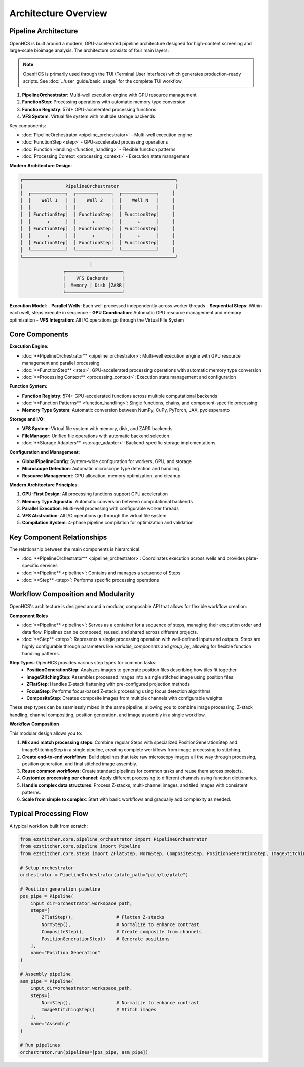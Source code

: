 ====================
Architecture Overview
====================

Pipeline Architecture
--------------------

OpenHCS is built around a modern, GPU-accelerated pipeline architecture designed for high-content screening and large-scale bioimage analysis. The architecture consists of four main layers:

.. note::
   OpenHCS is primarily used through the TUI (Terminal User Interface) which generates production-ready scripts.
   See :doc:`../user_guide/basic_usage` for the complete TUI workflow.

1. **PipelineOrchestrator**: Multi-well execution engine with GPU resource management
2. **FunctionStep**: Processing operations with automatic memory type conversion
3. **Function Registry**: 574+ GPU-accelerated processing functions
4. **VFS System**: Virtual file system with multiple storage backends

Key components:

* :doc:`PipelineOrchestrator <pipeline_orchestrator>` - Multi-well execution engine
* :doc:`FunctionStep <step>` - GPU-accelerated processing operations
* :doc:`Function Handling <function_handling>` - Flexible function patterns
* :doc:`Processing Context <processing_context>` - Execution state management

**Modern Architecture Design**:

.. code-block:: text

    ┌─────────────────────────────────────────────────────────┐
    │                PipelineOrchestrator                     │
    │  ┌─────────────┐  ┌─────────────┐  ┌─────────────┐     │
    │  │    Well 1   │  │    Well 2   │  │    Well N   │     │
    │  │             │  │             │  │             │     │
    │  │ FunctionStep│  │ FunctionStep│  │ FunctionStep│     │
    │  │      ↓      │  │      ↓      │  │      ↓      │     │
    │  │ FunctionStep│  │ FunctionStep│  │ FunctionStep│     │
    │  │      ↓      │  │      ↓      │  │      ↓      │     │
    │  │ FunctionStep│  │ FunctionStep│  │ FunctionStep│     │
    │  └─────────────┘  └─────────────┘  └─────────────┘     │
    └─────────────────────────────────────────────────────────┘
                              │
                    ┌─────────────────────┐
                    │    VFS Backends     │
                    │  Memory │ Disk │ZARR│
                    └─────────────────────┘

**Execution Model**:
- **Parallel Wells**: Each well processed independently across worker threads
- **Sequential Steps**: Within each well, steps execute in sequence
- **GPU Coordination**: Automatic GPU resource management and memory optimization
- **VFS Integration**: All I/O operations go through the Virtual File System

Core Components
---------------

**Execution Engine:**

* :doc:`**PipelineOrchestrator** <pipeline_orchestrator>`: Multi-well execution engine with GPU resource management and parallel processing
* :doc:`**FunctionStep** <step>`: GPU-accelerated processing operations with automatic memory type conversion
* :doc:`**Processing Context** <processing_context>`: Execution state management and configuration

**Function System:**

* **Function Registry**: 574+ GPU-accelerated functions across multiple computational backends
* :doc:`**Function Patterns** <function_handling>`: Single functions, chains, and component-specific processing
* **Memory Type System**: Automatic conversion between NumPy, CuPy, PyTorch, JAX, pyclesperanto

**Storage and I/O:**

* **VFS System**: Virtual file system with memory, disk, and ZARR backends
* **FileManager**: Unified file operations with automatic backend selection
* :doc:`**Storage Adapters** <storage_adapter>`: Backend-specific storage implementations

**Configuration and Management:**

* **GlobalPipelineConfig**: System-wide configuration for workers, GPU, and storage
* **Microscope Detection**: Automatic microscope type detection and handling
* **Resource Management**: GPU allocation, memory optimization, and cleanup

**Modern Architecture Principles**:

1. **GPU-First Design**: All processing functions support GPU acceleration
2. **Memory Type Agnostic**: Automatic conversion between computational backends
3. **Parallel Execution**: Multi-well processing with configurable worker threads
4. **VFS Abstraction**: All I/O operations go through the virtual file system
5. **Compilation System**: 4-phase pipeline compilation for optimization and validation

Key Component Relationships
------------------------

The relationship between the main components is hierarchical:

- :doc:`**PipelineOrchestrator** <pipeline_orchestrator>`: Coordinates execution across wells and provides plate-specific services
- :doc:`**Pipeline** <pipeline>`: Contains and manages a sequence of Steps
- :doc:`**Step** <step>`: Performs specific processing operations

Workflow Composition and Modularity
-----------------------------

OpenHCS's architecture is designed around a modular, composable API that allows for flexible workflow creation:

**Component Roles**

- :doc:`**Pipeline** <pipeline>`: Serves as a container for a sequence of steps, managing their execution order and data flow. Pipelines can be composed, reused, and shared across different projects.

- :doc:`**Step** <step>`: Represents a single processing operation with well-defined inputs and outputs. Steps are highly configurable through parameters like `variable_components` and `group_by`, allowing for flexible function handling patterns.

**Step Types**: OpenHCS provides various step types for common tasks:
  - **PositionGenerationStep**: Analyzes images to generate position files describing how tiles fit together
  - **ImageStitchingStep**: Assembles processed images into a single stitched image using position files
  - **ZFlatStep**: Handles Z-stack flattening with pre-configured projection methods
  - **FocusStep**: Performs focus-based Z-stack processing using focus detection algorithms
  - **CompositeStep**: Creates composite images from multiple channels with configurable weights

These step types can be seamlessly mixed in the same pipeline, allowing you to combine image processing, Z-stack handling, channel compositing, position generation, and image assembly in a single workflow.

**Workflow Composition**

This modular design allows you to:

1. **Mix and match processing steps**: Combine regular Steps with specialized PositionGenerationStep and ImageStitchingStep in a single pipeline, creating complete workflows from image processing to stitching.
2. **Create end-to-end workflows**: Build pipelines that take raw microscopy images all the way through processing, position generation, and final stitched image assembly.
3. **Reuse common workflows**: Create standard pipelines for common tasks and reuse them across projects.
4. **Customize processing per channel**: Apply different processing to different channels using function dictionaries.
5. **Handle complex data structures**: Process Z-stacks, multi-channel images, and tiled images with consistent patterns.
6. **Scale from simple to complex**: Start with basic workflows and gradually add complexity as needed.

Typical Processing Flow
--------------------

A typical workflow built from scratch:

.. code-block:: python

    from ezstitcher.core.pipeline_orchestrator import PipelineOrchestrator
    from ezstitcher.core.pipeline import Pipeline
    from ezstitcher.core.steps import ZFlatStep, NormStep, CompositeStep, PositionGenerationStep, ImageStitchingStep

    # Setup orchestrator
    orchestrator = PipelineOrchestrator(plate_path="path/to/plate")

    # Position generation pipeline
    pos_pipe = Pipeline(
        input_dir=orchestrator.workspace_path,
        steps=[
            ZFlatStep(),                # Flatten Z-stacks
            NormStep(),                 # Normalize to enhance contrast
            CompositeStep(),            # Create composite from channels
            PositionGenerationStep()    # Generate positions
        ],
        name="Position Generation"
    )

    # Assembly pipeline
    asm_pipe = Pipeline(
        input_dir=orchestrator.workspace_path,
        steps=[
            NormStep(),                 # Normalize to enhance contrast
            ImageStitchingStep()        # Stitch images
        ],
        name="Assembly"
    )

    # Run pipelines
    orchestrator.run(pipelines=[pos_pipe, asm_pipe])
